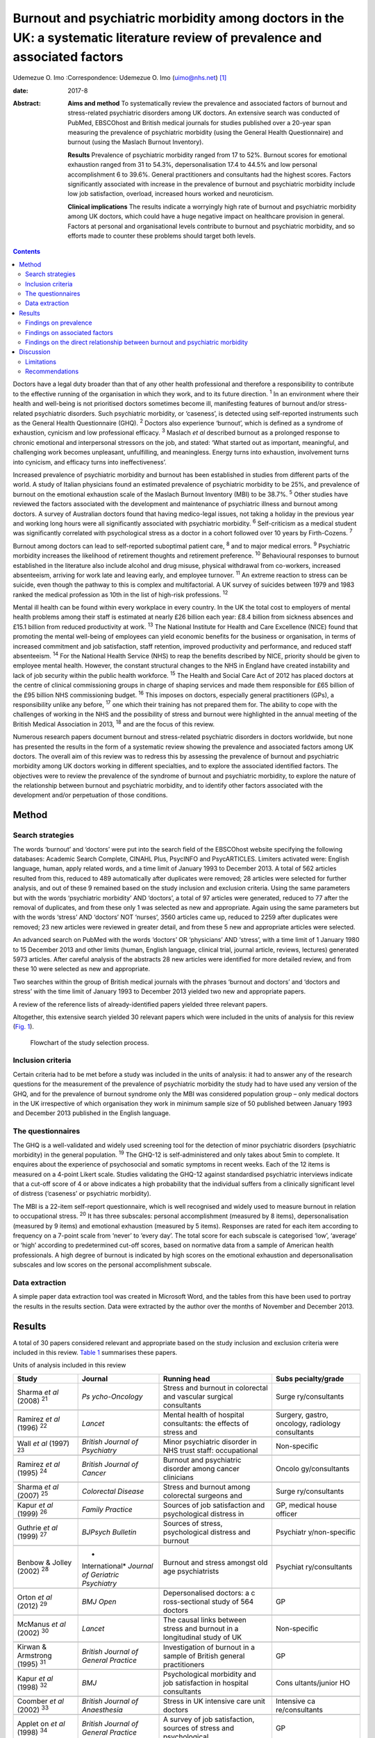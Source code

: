 ==============================================================================================================================
Burnout and psychiatric morbidity among doctors in the UK: a systematic literature review of prevalence and associated factors
==============================================================================================================================



Udemezue O. Imo
:Correspondence: Udemezue O. Imo (uimo@nhs.net)  [1]_

:date: 2017-8

:Abstract:
   **Aims and method** To systematically review the prevalence and
   associated factors of burnout and stress-related psychiatric
   disorders among UK doctors. An extensive search was conducted of
   PubMed, EBSCOhost and British medical journals for studies published
   over a 20-year span measuring the prevalence of psychiatric morbidity
   (using the General Health Questionnaire) and burnout (using the
   Maslach Burnout Inventory).

   **Results** Prevalence of psychiatric morbidity ranged from 17 to
   52%. Burnout scores for emotional exhaustion ranged from 31 to 54.3%,
   depersonalisation 17.4 to 44.5% and low personal accomplishment 6 to
   39.6%. General practitioners and consultants had the highest scores.
   Factors significantly associated with increase in the prevalence of
   burnout and psychiatric morbidity include low job satisfaction,
   overload, increased hours worked and neuroticism.

   **Clinical implications** The results indicate a worryingly high rate
   of burnout and psychiatric morbidity among UK doctors, which could
   have a huge negative impact on healthcare provision in general.
   Factors at personal and organisational levels contribute to burnout
   and psychiatric morbidity, and so efforts made to counter these
   problems should target both levels.


.. contents::
   :depth: 3
..

Doctors have a legal duty broader than that of any other health
professional and therefore a responsibility to contribute to the
effective running of the organisation in which they work, and to its
future direction. :sup:`1` In an environment where their health and
well-being is not prioritised doctors sometimes become ill, manifesting
features of burnout and/or stress-related psychiatric disorders. Such
psychiatric morbidity, or ‘caseness’, is detected using self-reported
instruments such as the General Health Questionnaire (GHQ). :sup:`2`
Doctors also experience ‘burnout’, which is defined as a syndrome of
exhaustion, cynicism and low professional efficacy. :sup:`3` Maslach *et
al* described burnout as a prolonged response to chronic emotional and
interpersonal stressors on the job, and stated: ‘What started out as
important, meaningful, and challenging work becomes unpleasant,
unfulfilling, and meaningless. Energy turns into exhaustion, involvement
turns into cynicism, and efficacy turns into ineffectiveness’.

Increased prevalence of psychiatric morbidity and burnout has been
established in studies from different parts of the world. A study of
Italian physicians found an estimated prevalence of psychiatric
morbidity to be 25%, and prevalence of burnout on the emotional
exhaustion scale of the Maslach Burnout Inventory (MBI) to be 38.7%.
:sup:`5` Other studies have reviewed the factors associated with the
development and maintenance of psychiatric illness and burnout among
doctors. A survey of Australian doctors found that having medico-legal
issues, not taking a holiday in the previous year and working long hours
were all significantly associated with psychiatric morbidity. :sup:`6`
Self-criticism as a medical student was significantly correlated with
psychological stress as a doctor in a cohort followed over 10 years by
Firth-Cozens. :sup:`7`

Burnout among doctors can lead to self-reported suboptimal patient care,
:sup:`8` and to major medical errors. :sup:`9` Psychiatric morbidity
increases the likelihood of retirement thoughts and retirement
preference. :sup:`10` Behavioural responses to burnout established in
the literature also include alcohol and drug misuse, physical withdrawal
from co-workers, increased absenteeism, arriving for work late and
leaving early, and employee turnover. :sup:`11` An extreme reaction to
stress can be suicide, even though the pathway to this is complex and
multifactorial. A UK survey of suicides between 1979 and 1983 ranked the
medical profession as 10th in the list of high-risk professions.
:sup:`12`

Mental ill health can be found within every workplace in every country.
In the UK the total cost to employers of mental health problems among
their staff is estimated at nearly £26 billion each year: £8.4 billion
from sickness absences and £15.1 billion from reduced productivity at
work. :sup:`13` The National Institute for Health and Care Excellence
(NICE) found that promoting the mental well-being of employees can yield
economic benefits for the business or organisation, in terms of
increased commitment and job satisfaction, staff retention, improved
productivity and performance, and reduced staff absenteeism. :sup:`14`
For the National Health Service (NHS) to reap the benefits described by
NICE, priority should be given to employee mental health. However, the
constant structural changes to the NHS in England have created
instability and lack of job security within the public health workforce.
:sup:`15` The Health and Social Care Act of 2012 has placed doctors at
the centre of clinical commissioning groups in charge of shaping
services and made them responsible for £65 billion of the £95 billion
NHS commissioning budget. :sup:`16` This imposes on doctors, especially
general practitioners (GPs), a responsibility unlike any before,
:sup:`17` one which their training has not prepared them for. The
ability to cope with the challenges of working in the NHS and the
possibility of stress and burnout were highlighted in the annual meeting
of the British Medical Association in 2013, :sup:`18` and are the focus
of this review.

Numerous research papers document burnout and stress-related psychiatric
disorders in doctors worldwide, but none has presented the results in
the form of a systematic review showing the prevalence and associated
factors among UK doctors. The overall aim of this review was to redress
this by assessing the prevalence of burnout and psychiatric morbidity
among UK doctors working in different specialties, and to explore the
associated identified factors. The objectives were to review the
prevalence of the syndrome of burnout and psychiatric morbidity, to
explore the nature of the relationship between burnout and psychiatric
morbidity, and to identify other factors associated with the development
and/or perpetuation of those conditions.

.. _S1:

Method
======

.. _S2:

Search strategies
-----------------

The words ‘burnout’ and ‘doctors’ were put into the search field of the
EBSCOhost website specifying the following databases: Academic Search
Complete, CINAHL Plus, PsycINFO and PsycARTICLES. Limiters activated
were: English language, human, apply related words, and a time limit of
January 1993 to December 2013. A total of 562 articles resulted from
this, reduced to 489 automatically after duplicates were removed; 28
articles were selected for further analysis, and out of these 9 remained
based on the study inclusion and exclusion criteria. Using the same
parameters but with the words ‘psychiatric morbidity’ AND ‘doctors’, a
total of 97 articles were generated, reduced to 77 after the removal of
duplicates, and from these only 1 was selected as new and appropriate.
Again using the same parameters but with the words ‘stress’ AND
‘doctors’ NOT ‘nurses’, 3560 articles came up, reduced to 2259 after
duplicates were removed; 23 new articles were reviewed in greater
detail, and from these 5 new and appropriate articles were selected.

An advanced search on PubMed with the words ‘doctors’ OR ‘physicians’
AND ‘stress’, with a time limit of 1 January 1980 to 15 December 2013
and other limits (human, English language, clinical trial, journal
article, reviews, lectures) generated 5973 articles. After careful
analysis of the abstracts 28 new articles were identified for more
detailed review, and from these 10 were selected as new and appropriate.

Two searches within the group of British medical journals with the
phrases ‘burnout and doctors’ and ‘doctors and stress’ with the time
limit of January 1993 to December 2013 yielded two new and appropriate
papers.

A review of the reference lists of already-identified papers yielded
three relevant papers.

Altogether, this extensive search yielded 30 relevant papers which were
included in the units of analysis for this review (`Fig. 1 <#F1>`__).

.. figure:: 198f1
   :alt: Flowchart of the study selection process.
   :name: F1

   Flowchart of the study selection process.

.. _S3:

Inclusion criteria
------------------

Certain criteria had to be met before a study was included in the units
of analysis: it had to answer any of the research questions for the
measurement of the prevalence of psychiatric morbidity the study had to
have used any version of the GHQ, and for the prevalence of burnout
syndrome only the MBI was considered population group – only medical
doctors in the UK irrespective of which organisation they work in
minimum sample size of 50 published between January 1993 and December
2013 published in the English language.

.. _S4:

The questionnaires
------------------

The GHQ is a well-validated and widely used screening tool for the
detection of minor psychiatric disorders (psychiatric morbidity) in the
general population. :sup:`19` The GHQ-12 is self-administered and only
takes about 5min to complete. It enquires about the experience of
psychosocial and somatic symptoms in recent weeks. Each of the 12 items
is measured on a 4-point Likert scale. Studies validating the GHQ-12
against standardised psychiatric interviews indicate that a cut-off
score of 4 or above indicates a high probability that the individual
suffers from a clinically significant level of distress (‘caseness’ or
psychiatric morbidity).

The MBI is a 22-item self-report questionnaire, which is well recognised
and widely used to measure burnout in relation to occupational stress.
:sup:`20` It has three subscales: personal accomplishment (measured by 8
items), depersonalisation (measured by 9 items) and emotional exhaustion
(measured by 5 items). Responses are rated for each item according to
frequency on a 7-point scale from ‘never’ to ‘every day’. The total
score for each subscale is categorised ‘low’, ‘average’ or ‘high’
according to predetermined cut-off scores, based on normative data from
a sample of American health professionals. A high degree of burnout is
indicated by high scores on the emotional exhaustion and
depersonalisation subscales and low scores on the personal
accomplishment subscale.

.. _S5:

Data extraction
---------------

A simple paper data extraction tool was created in Microsoft Word, and
the tables from this have been used to portray the results in the
results section. Data were extracted by the author over the months of
November and December 2013.

.. _S6:

Results
=======

A total of 30 papers considered relevant and appropriate based on the
study inclusion and exclusion criteria were included in this review.
`Table 1 <#T1>`__ summarises these papers.

.. container:: table-wrap
   :name: T1

   .. container:: caption

      .. rubric:: 

      Units of analysis included in this review

   +----------------+----------------+----------------+----------------+
   | Study          | Journal        | Running head   | Subs           |
   |                |                |                | pecialty/grade |
   +================+================+================+================+
   | Sharma *et al* | *Ps            | Stress and     | Surge          |
   | (2008)         | ycho-Oncology* | burnout in     | ry/consultants |
   | :sup:`21`      |                | colorectal and |                |
   |                |                | vascular       |                |
   |                |                | surgical       |                |
   |                |                | consultants    |                |
   +----------------+----------------+----------------+----------------+
   |                |                |                |                |
   +----------------+----------------+----------------+----------------+
   | Ramirez *et    | *Lancet*       | Mental health  | Surgery,       |
   | al* (1996)     |                | of hospital    | gastro,        |
   | :sup:`22`      |                | consultants:   | oncology,      |
   |                |                | the effects of | radiology      |
   |                |                | stress and     | consultants    |
   +----------------+----------------+----------------+----------------+
   |                |                |                |                |
   +----------------+----------------+----------------+----------------+
   | Wall *et al*   | *British       | Minor          | Non-specific   |
   | (1997)         | Journal*       | psychiatric    |                |
   | :sup:`23`      | *of            | disorder in    |                |
   |                | Psychiatry*    | NHS trust      |                |
   |                |                | staff:         |                |
   |                |                | occupational   |                |
   +----------------+----------------+----------------+----------------+
   |                |                |                |                |
   +----------------+----------------+----------------+----------------+
   | Ramirez *et    | *British       | Burnout and    | Oncolo         |
   | al* (1995)     | Journal*       | psychiatric    | gy/consultants |
   | :sup:`24`      | *of Cancer*    | disorder among |                |
   |                |                | cancer         |                |
   |                |                | clinicians     |                |
   +----------------+----------------+----------------+----------------+
   |                |                |                |                |
   +----------------+----------------+----------------+----------------+
   | Sharma *et al* | *Colorectal    | Stress and     | Surge          |
   | (2007)         | Disease*       | burnout among  | ry/consultants |
   | :sup:`25`      |                | colorectal     |                |
   |                |                | surgeons and   |                |
   +----------------+----------------+----------------+----------------+
   |                |                |                |                |
   +----------------+----------------+----------------+----------------+
   | Kapur *et al*  | *Family        | Sources of job | GP, medical    |
   | (1999)         | Practice*      | satisfaction   | house officer  |
   | :sup:`26`      |                | and            |                |
   |                |                | psychological  |                |
   |                |                | distress in    |                |
   +----------------+----------------+----------------+----------------+
   |                |                |                |                |
   +----------------+----------------+----------------+----------------+
   | Guthrie *et    | *BJPsych       | Sources of     | Psychiatr      |
   | al* (1999)     | Bulletin*      | stress,        | y/non-specific |
   | :sup:`27`      |                | psychological  |                |
   |                |                | distress and   |                |
   |                |                | burnout        |                |
   +----------------+----------------+----------------+----------------+
   |                |                |                |                |
   +----------------+----------------+----------------+----------------+
   | Benbow &       | *              | Burnout and    | Psychiat       |
   | Jolley (2002)  | International* | stress amongst | ry/consultants |
   | :sup:`28`      | *Journal of    | old age        |                |
   |                | Geriatric*     | psychiatrists  |                |
   |                | *Psychiatry*   |                |                |
   +----------------+----------------+----------------+----------------+
   |                |                |                |                |
   +----------------+----------------+----------------+----------------+
   | Orton *et al*  | *BMJ Open*     | Depersonalised | GP             |
   | (2012)         |                | doctors: a     |                |
   | :sup:`29`      |                | c              |                |
   |                |                | ross-sectional |                |
   |                |                | study of 564   |                |
   |                |                | doctors        |                |
   +----------------+----------------+----------------+----------------+
   |                |                |                |                |
   +----------------+----------------+----------------+----------------+
   | McManus *et    | *Lancet*       | The causal     | Non-specific   |
   | al* (2002)     |                | links between  |                |
   | :sup:`30`      |                | stress and     |                |
   |                |                | burnout in a   |                |
   |                |                | longitudinal   |                |
   |                |                | study of UK    |                |
   +----------------+----------------+----------------+----------------+
   |                |                |                |                |
   +----------------+----------------+----------------+----------------+
   | Kirwan &       | *British       | Investigation  | GP             |
   | Armstrong      | Journal*       | of burnout in  |                |
   | (1995)         | *of General    | a sample of    |                |
   | :sup:`31`      | Practice*      | British        |                |
   |                |                | general        |                |
   |                |                | practitioners  |                |
   +----------------+----------------+----------------+----------------+
   |                |                |                |                |
   +----------------+----------------+----------------+----------------+
   | Kapur *et al*  | *BMJ*          | Psychological  | Cons           |
   | (1998)         |                | morbidity and  | ultants/junior |
   | :sup:`32`      |                | job            | HO             |
   |                |                | satisfaction   |                |
   |                |                | in hospital    |                |
   |                |                | consultants    |                |
   +----------------+----------------+----------------+----------------+
   |                |                |                |                |
   +----------------+----------------+----------------+----------------+
   | Coomber *et    | *British       | Stress in UK   | Intensive      |
   | al* (2002)     | Journal*       | intensive care | ca             |
   | :sup:`33`      | *of            | unit doctors   | re/consultants |
   |                | Anaesthesia*   |                |                |
   +----------------+----------------+----------------+----------------+
   |                |                |                |                |
   +----------------+----------------+----------------+----------------+
   | Applet on *et  | *British       | A survey of    | GP             |
   | al* (1998)     | Journal*       | job            |                |
   | :sup:`34`      | *of General    | satisfaction,  |                |
   |                | Practice*      | sources of     |                |
   |                |                | stress and     |                |
   |                |                | psychological  |                |
   +----------------+----------------+----------------+----------------+
   |                |                |                |                |
   +----------------+----------------+----------------+----------------+
   | Newbury-Birch  | *Postgraduate  | Psychological  | Junior HO      |
   | & Kamali       | Medical*       | stress,        |                |
   | (2001)         | *Journal*      | anxiety,       |                |
   | :sup:`35`      |                | depression,    |                |
   |                |                | job            |                |
   |                |                | satisfaction   |                |
   +----------------+----------------+----------------+----------------+
   |                |                |                |                |
   +----------------+----------------+----------------+----------------+
   | Cartwright *et | *Journal of    | Workload and   | Microbi        |
   | al* (2002)     | Clinical*      | stress in      | ology/virology |
   | :sup:`36`      | *Pathology*    | consultant     | consultants    |
   |                |                | medical        |                |
   |                |                | microbiolo-    |                |
   |                |                | gists          |                |
   +----------------+----------------+----------------+----------------+
   |                |                |                |                |
   +----------------+----------------+----------------+----------------+
   | Caplan (1994)  | *BMJ*          | Stress,        | Consultants    |
   | :sup:`37`      |                | anxiety, and   | (              |
   |                |                | depression in  | non-specific), |
   |                |                | hospital       | GP             |
   |                |                | consultants,   |                |
   |                |                | general        |                |
   +----------------+----------------+----------------+----------------+
   |                |                |                |                |
   +----------------+----------------+----------------+----------------+
   | Burbeck *et    | *Emergency     | Occupational   | Emergency      |
   | al* (2002)     | Medicine*      | stress in      | medicine/      |
   | :sup:`38`      | *Journal*      | consultants in | consultants    |
   |                |                | accident and   |                |
   |                |                | emergency      |                |
   +----------------+----------------+----------------+----------------+
   |                |                |                |                |
   +----------------+----------------+----------------+----------------+
   | Soler *et al*  | *Family        | Burnout in     | GP             |
   | (2008)         | Practice*      | European       |                |
   | :sup:`39`      |                | family         |                |
   |                |                | doctors: the   |                |
   |                |                | EGPRN study    |                |
   +----------------+----------------+----------------+----------------+
   |                |                |                |                |
   +----------------+----------------+----------------+----------------+
   | Bogg *et al*   | *Medical       | Training, job  | Pr             |
   | (2001)         | Education*     | demands and    | e-registration |
   | :sup:`40`      |                | mental health  | HO             |
   |                |                | of pre-        |                |
   |                |                | registration   |                |
   +----------------+----------------+----------------+----------------+
   |                |                |                |                |
   +----------------+----------------+----------------+----------------+
   | Upton *et al*  | *Surgery*      | The experience | Surge          |
   | (2012)         |                | of burnout     | ry/consultants |
   | :sup:`41`      |                | across         |                |
   |                |                | different      |                |
   |                |                | surgical       |                |
   |                |                | specialties    |                |
   +----------------+----------------+----------------+----------------+
   |                |                |                |                |
   +----------------+----------------+----------------+----------------+
   | Sochos &       | *The European  | Burnout,       | Psychiatry,    |
   | Bowers (2012)  | Journal*       | occupational   | medicine/      |
   | :sup:`42`      | *of            | stressors, and | senior HO      |
   |                | Psychiatry*    | social support |                |
   |                |                | in             |                |
   |                |                | psychiatric    |                |
   +----------------+----------------+----------------+----------------+
   |                |                |                |                |
   +----------------+----------------+----------------+----------------+
   | McManus *et    | *BMC Medicine* | Stress,        | Non-specific   |
   | al* (2004)     |                | burnout and    |                |
   | :sup:`43`      |                | doctors'       |                |
   |                |                | attitudes to   |                |
   |                |                | work are       |                |
   |                |                | determined     |                |
   +----------------+----------------+----------------+----------------+
   |                |                |                |                |
   +----------------+----------------+----------------+----------------+
   | Paice *et al*  | *Medical       | Stressful      | Pr             |
   | (2002)         | Education*     | incidents,     | e-registration |
   | :sup:`44`      |                | stress and     | HO             |
   |                |                | coping         |                |
   |                |                | strategies in  |                |
   |                |                | the            |                |
   |                |                | pr             |                |
   |                |                | e-registration |                |
   +----------------+----------------+----------------+----------------+
   |                |                |                |                |
   +----------------+----------------+----------------+----------------+
   | Tattersall *et | *Stress        | Stress and     | Non-specific   |
   | al* (1999)     | Medicine*      | coping in      |                |
   | :sup:`45`      |                | hospital       |                |
   |                |                | doctors        |                |
   +----------------+----------------+----------------+----------------+
   |                |                |                |                |
   +----------------+----------------+----------------+----------------+
   | McManus *et    | *BMC Medicine* | Vocation and   | Non-specific   |
   | al* (2011)     |                | avocation:     |                |
   | :sup:`46`      |                | leisure        |                |
   |                |                | activities     |                |
   |                |                | correlate with |                |
   |                |                | professional   |                |
   +----------------+----------------+----------------+----------------+
   |                |                |                |                |
   +----------------+----------------+----------------+----------------+
   | Deary *et al*  | *British       | Models of      | Consultants    |
   | (1996)         | Journal*       | job-related    |                |
   | :sup:`47`      | *of            | stress and     |                |
   |                | Psychology*    | personal       |                |
   |                |                | achievement    |                |
   |                |                | among          |                |
   +----------------+----------------+----------------+----------------+
   |                |                |                |                |
   +----------------+----------------+----------------+----------------+
   | Thompson *et   | *The Clinical  | Contemporary   | Foundation     |
   | al* (2009)     | Teacher*       | experience of  | doctors        |
   | :sup:`48`      |                | stress in UK   |                |
   |                |                | foundation     |                |
   |                |                | doctors        |                |
   +----------------+----------------+----------------+----------------+
   |                |                |                |                |
   +----------------+----------------+----------------+----------------+
   | Berman *et al* | *Clinical      | Occupational   | Oncology and   |
   | (2007)         | Medicine*      | stress in      | palliative     |
   | :sup:`49`      |                | palliative     | medicine       |
   |                |                | medicine,      | registrars     |
   |                |                | medical        |                |
   |                |                | oncology       |                |
   +----------------+----------------+----------------+----------------+
   |                |                |                |                |
   +----------------+----------------+----------------+----------------+
   | Taylor *et al* | *Lancet*       | Changes in     | Consultants    |
   | (2005)         |                | mental health  |                |
   | :sup:`50`      |                | of UK hospital |                |
   |                |                | consultants    |                |
   +----------------+----------------+----------------+----------------+

   GP, general practitioner; HO, house officer.

.. _S7:

Findings on prevalence
----------------------

Seven studies :sup:`21,22,24,25,27,30,50` had quantifiable data on the
prevalence of both psychiatric morbidity and burnout (an in-depth
analysis of studies reviewed in this paper is included in an online data
supplement to this article). Altogether 22 studies reported on
prevalence of psychiatric morbidity, and the range was 17–52% (average
31%). GPs and consultants had the highest scores. Fourteen studies had
burnout scores, with nine reporting scores as percentages and five as
mean scores; one study :sup:`28` had both percentage and mean burnout
scores. For emotional exhaustion the scores ranged from 31 to 54.3% and
mean scores ranged from 2.90 to 31.26; for depersonalisation the scores
ranged from 17.4 to 44.5% (1.95–15.68) and for low personal
accomplishment the range was 6–39.6% (4.36–34.21). GPs, consultants and
pre-registration house officers had the highest levels of burnout in the
studies.

McManus *et al*, :sup:`46` in a UK-wide study carried out in 2009, had
the largest sample size at 2845 doctors and reported prevalence of
psychiatric morbidity at 19.2%. The other two UK-wide studies with
samples of over 1000 cutting across specialties and grades :sup:`23,43`
reported psychiatric morbidity prevalence rates of 27.8% and 21.3%,
respectively. Taylor *et al* :sup:`50` reviewed 1308 consultants from
different specialties and found the prevalence of psychiatric morbidity
to be 32%.

One longitudinal study :sup:`30` found no significant increase in the
prevalence of psychiatric morbidity over 3 years in a non-specific group
of doctors. Another longitudinal study :sup:`50` found a significant
increase in psychiatric morbidity and emotional exhaustion among
consultants over 8 years.

The only European Union (EU) study looking at the prevalence of burnout
in GPs from 12 EU countries :sup:`39` found lower average scores on all
burnout scales compared with those of English GPs.

.. _S8:

Findings on associated factors
------------------------------

Job satisfaction was found to be protective against the effect of stress
on emotional exhaustion. The number of hours worked, job stress and
overload were associated with increased psychiatric morbidity in eight
studies. Two studies :sup:`22,38` found that women had significantly
higher psychiatric morbidity than men, but three studies :sup:`27,34,45`
did not find any association with gender. The personality trait of
neuroticism was significantly associated with increase in psychiatric
morbidity in three studies, :sup:`35,43,47` while conscientiousness was
a protective factor. Psychiatric morbidity was also positively
associated with taking work home and with the effect of stress on family
life.

Job satisfaction was negatively correlated with burnout in three
studies. :sup:`21,22,25` Age was an interesting factor; increased
depersonalisation was found in younger doctors in five studies,
:sup:`21,22,27,29,31` whereas emotional exhaustion increased with age in
two studies. :sup:`22,41` Being single was associated with increased
burnout scores, and neuroticism increased burnout significantly in two
studies. :sup:`43,47` Increased job stress and workload increased
burnout in three studies, with significantly lower emotional exhaustion
scores in part-time GPs.

.. _S9:

Findings on the direct relationship between burnout and psychiatric morbidity
-----------------------------------------------------------------------------

Three studies :sup:`25,30,46` found significant positive correlations
between psychiatric morbidity as measured by the GHQ, and burnout
syndrome. Using the process of casual modelling, McManus *et al*
:sup:`30` found that when scores were considered in 1997 and later in
2000, emotional exhaustion increased psychiatric morbidity, and *vice
versa*. Personal accomplishment increased emotional exhaustion directly,
and increased psychiatric morbidity directly but also indirectly through
increasing emotional exhaustion. When other mental health problems were
considered, anxiety and depression were found to increase psychiatric
morbidity in three studies, :sup:`35,37,38` and depression increased
depersonalisation. :sup:`41`

.. _S10:

Discussion
==========

The findings indicate that the prevalence of psychiatric morbidity among
UK doctors is quite high, ranging from 17 to 52%. This compares
unfavourably with the results from a longitudinal survey of people
living in private households within the UK, which found an 18-month
period prevalence of common mental disorders to be 21%. :sup:`51` Only 4
of the 22 studies that reported on psychiatric morbidity found
prevalence of less than 21%, :sup:`26,30,32,46` which is slightly better
than 27% found in a study of palliative care physicians in Western
Australia. :sup:`52` An earlier study of junior house officers in the UK
found psychiatric morbidity in 50% of doctors, :sup:`53` but this was in
a period when the working pattern of junior doctors was relatively
unregulated. More recent studies of junior doctors contained in this
review found the prevalence of psychiatric morbidity to be around 19%.
:sup:`26,32` Concern over increasing prevalence of common psychiatric
illnesses was borne out by the results from the study which found a 5%
increase in morbidity among a cohort of consultants over an 8-year
period. :sup:`50`

This review also found a high prevalence of burnout among UK doctors
measured using the MBI. It lends further support to the growing body of
evidence which has found the syndrome of burnout to be prevalent all
over the world among health professionals. In a sample of Australian
doctors, 24% suffered burnout; :sup:`52` in a New Zealand sample of
medical consultants one in five did; :sup:`54` and in a cross-section of
Japanese doctors 19% were affected. :sup:`55` This review found even
higher rates of burnout, with the prevalence of emotional exhaustion
ranging from 31 to 54.3%, which would suggest UK doctors are
comparatively more prone to burnout. GPs generally had higher scores for
burnout, :sup:`29` particularly in the study of European family doctors,
:sup:`39` which found that the only countries in which GPs had higher
burnout scores than England were Turkey, Italy, Bulgaria and Greece.
Emotional exhaustion among a cohort of consultants was shown to have
increased over an 8-year period, :sup:`50` with a prevalence of 41% in
2002.

This review has been able to pool together different studies which
report on factors associated with the development and perpetuation of
psychiatric morbidity and burnout. Neuroticism was positively and
significantly correlated with psychological distress and burnout in
three studies. :sup:`35,43,47` Neuroticism refers to a lack of
psychological adjustment and instability leading to a tendency to be
stress-prone, anxious, depressed and insecure, and it has been shown to
negatively predict extrinsic career success. :sup:`56` McManus *et al*,
:sup:`43` in a 12-year longitudinal study on a cohort of students who
started studying medicine in 1990, found that doctors who are more
stressed and emotionally exhausted showed higher levels of neuroticism
all through their careers. Neuroticism was also positively associated
with perceived high workload. The researchers concluded that neuroticism
was not only a correlate but a cause of work-related stress and burnout.
Similar findings were noted by Clarke & Singh :sup:`57` in a study
looking at the pessimistic explanatory style of processing information,
which is a manifestation of neuroticism. In that study neuroticism was
shown to positively predict psychological distress in doctors, and the
authors recommended that susceptible doctors should be offered
cognitive-behavioural therapy (CBT) to alter their explanatory style.

In an editorial titled ‘Why are doctors so unhappy?’ Richard Smith
stated that the most obvious cause of doctors' unhappiness was that they
feel overworked and under-supported. :sup:`58` Job stress, feeling
overloaded and the number of hours worked were positively linked to
psychiatric ‘caseness’ and burnout in many of the studies in the present
review, and this cut across specialties and grades. A General Medical
Council (GMQ survey :sup:`59` of doctors in training found that 22% felt
their working pattern leaves them short of sleep at work, and 59% said
they regularly worked beyond their rostered hours. Increasing job stress
without a commensurate increase in job satisfaction was associated with
the presence of psychiatric morbidity, and job satisfaction was also
positively correlated with illness in six of the reviewed studies
:sup:`21,22,25,34–36` Another significant finding was the correlation
between psychiatric disorders and burnout, with the two feeding off each
other, leading to worsening outcomes.

The public health importance of these findings cannot be overemphasised.
GPs are at the frontline of healthcare delivery in the UK, and around
90% of all NHS contacts take place in primary care, with nearly 300
million GP consultations a year. :sup:`60` The estimated total number of
GP consultations in England rose from 217.3 million in 1995 to 300.4
million in 2008, with a trebling of telephone consultations, and with
the highest consultation rates among the growing population of elderly
individuals. :sup:`61` Increased live births of over 110 000 over the
past 10 years, :sup:`62` and an ageing population :sup:`63` have
contributed to the pressure felt by services in general. However, in
spite of the increased demand on primary care services, the proportion
of the NHS budget that is spent on general practice has slumped to
record levels, and GPs report that this has compromised the quality of
care they can provide. :sup:`64` Under these circumstances, the added
expectation from the UK Department of Health that GP surgeries should
open for longer hours and should expand patient choice will undoubtedly
lead to even more psychological distress and burnout among GPs.

A government-driven emphasis in the NHS on performance management and
targets increases job demands and stress among managers, :sup:`65` and
increases psychiatric morbidity among doctors. The current climate of
austerity in the UK, and the expectation that doctors should continue to
provide high-quality care to patients within an NHS intending to make
£20 billion worth of savings, :sup:`66` further expose doctors to
burnout and stress. Psychiatrists are already having to deal with the
expected increase in demand for mental health services stemming from the
economic downturn, :sup:`67` and the increase in suicide rates :sup:`68`
among the working-age population. Psychiatrists are particularly
vulnerable to burnout, and patient suicide is a factor significantly
associated with stress and burnout in this group :sup:`69`

Burnout among doctors can affect the entire public health workforce
because as a syndrome it is considered ‘contagious’. :sup:`4` With the
push for doctors to take up leadership positions at every level within
the NHS a burnt-out doctor can negatively affect the entire healthcare
delivery system. Unhealthy coping strategies in response to burnout and
stress were identified in this review: these include retiring early,
taking work home, taking it out on family, mixing less with friends, and
avoidance, all of which work against the development of a healthy
work-life balance.

.. _S11:

Limitations
-----------

Some key limitations are worth highlighting. First, all the studies were
cross-sectional surveys using questionnaires sent to the participants
online or by post. Response rates varied, with some as low as 17%, and
only in half of the studies was effort made to increase the response
rate by sending reminders or repeat questionnaires. Non-response bias
could have affected the results. Second, although the MBI was used in
all the studies examining burnout, different versions of the MBI were
utilised. With the GHQ some studies used the 28-item version but most
used the 12-item version. The cut-off for ‘caseness’ using the GHQ also
differed between studies and ranged between ⩾3 and ⩾5. However, these
differences may not have significantly affected the overall findings
given that a study to validate the two versions of the GHQ found no
difference between them, and also established that the different cut-off
for ‘caseness’ did not affect the questionnaire's validity. :sup:`2`

The cross-sectional method used for the surveys makes it difficult to
draw a firm conclusion on the outcomes from a cause and effect
perspective. Also, the number of potential confounders for the presence
of burnout and common psychiatric disorders is vast and cannot be
controlled for in surveys alone.

The fact that this literature review ends in 2013 may be considered a
limitation, but the hope is that this paper will trigger more research
in this area, and the author's intention is to update the literature
review by 2023.

.. _S12:

Recommendations
---------------

Doctors are ultimately responsible for the quality of care they provide
at any time, and they need to be aware of their own vulnerability to
burnout and psychiatric illness, and of their impact on patient care.
Traditionally, doctors take pride in working a lot of hours, :sup:`70`
and are 3 to 4 times less likely to take days off sick compared with
other health professionals; :sup:`71` this combination is a recipe for
burnout. A whole list of support networks is available on the GMC
website, :sup:`72` and doctors should be encouraged to utilise these.
However, there is a ‘culture of fear’ among doctors regarding the GMC,
and 96 doctors, a lot of whom had mental health problems, have died by
suicide since 2004 while being investigated by the GMC. :sup:`73` A lot
more work is therefore needed to make the most vulnerable doctors feel
supported.

At an organisational level, approaches designed to reduce the workload
of doctors should be prioritised. Changes to doctors' contract of
service should reflect an understanding of the impact of work-related
factors on the health and well-being of doctors, and any such contract
should contain the necessary protections to reduce the experience of
psychiatric illness and burnout. The benefits of a healthy workforce on
the quality of care provided in the NHS cannot be overstated.

.. [1]
   **Udemezue O. Imo** MRCPsych, MSc Public Health, consultant
   psychiatrist, Royal Oldham Hospital, Cherrywood Clinic, Oldham, UK.

